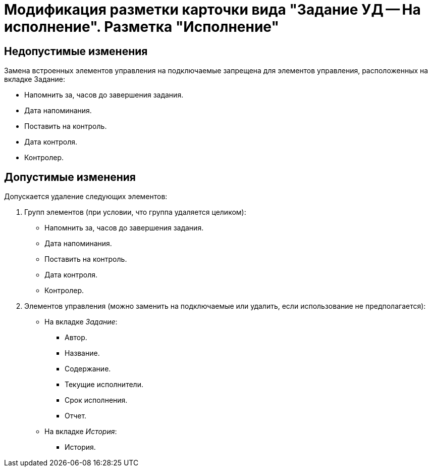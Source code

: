 = Модификация разметки карточки вида "Задание УД -- На исполнение". Разметка "Исполнение"

== Недопустимые изменения

Замена встроенных элементов управления на подключаемые запрещена для элементов управления, расположенных на вкладке Задание:

* Напомнить за, часов до завершения задания.
* Дата напоминания.
* Поставить на контроль.
* Дата контроля.
* Контролер.

== Допустимые изменения

Допускается удаление следующих элементов:

. Групп элементов (при условии, что группа удаляется целиком):
+
* Напомнить за, часов до завершения задания.
* Дата напоминания.
* Поставить на контроль.
* Дата контроля.
* Контролер.
+
. Элементов управления (можно заменить на подключаемые или удалить, если использование не предполагается):
+
* На вкладке _Задание_:
** Автор.
** Название.
** Содержание.
** Текущие исполнители.
** Срок исполнения.
** Отчет.
* На вкладке _История_:
** История.
